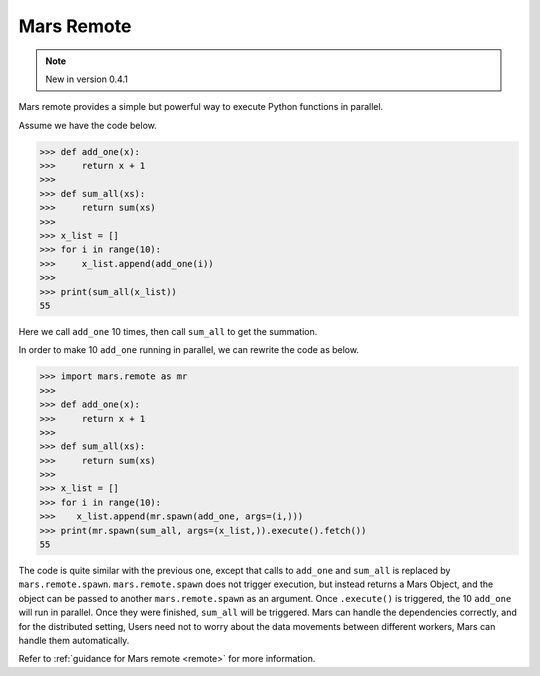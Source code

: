 .. _getting_started_remote:

Mars Remote
===========

.. Note:: New in version 0.4.1

Mars remote provides a simple but powerful way to execute Python functions in
parallel.

Assume we have the code below.

.. code-block:: python

   >>> def add_one(x):
   >>>     return x + 1
   >>>
   >>> def sum_all(xs):
   >>>     return sum(xs)
   >>>
   >>> x_list = []
   >>> for i in range(10):
   >>>     x_list.append(add_one(i))
   >>>
   >>> print(sum_all(x_list))
   55

Here we call ``add_one`` 10 times, then call ``sum_all`` to get the summation.

In order to make 10 ``add_one`` running in parallel, we can rewrite the code as
below.

.. code-block:: python

   >>> import mars.remote as mr
   >>>
   >>> def add_one(x):
   >>>     return x + 1
   >>>
   >>> def sum_all(xs):
   >>>     return sum(xs)
   >>>
   >>> x_list = []
   >>> for i in range(10):
   >>>    x_list.append(mr.spawn(add_one, args=(i,)))
   >>> print(mr.spawn(sum_all, args=(x_list,)).execute().fetch())
   55

The code is quite similar with the previous one, except that calls to ``add_one``
and ``sum_all`` is replaced by ``mars.remote.spawn``. ``mars.remote.spawn`` does not
trigger execution, but instead returns a Mars Object, and the object can be
passed to another ``mars.remote.spawn`` as an argument. Once ``.execute()`` is
triggered, the 10 ``add_one`` will run in parallel.  Once they were finished,
``sum_all`` will be triggered. Mars can handle the dependencies correctly, and
for the distributed setting, Users need not to worry about the data movements
between different workers, Mars can handle them automatically.

Refer to :ref:`guidance for Mars remote <remote>` for more information.
